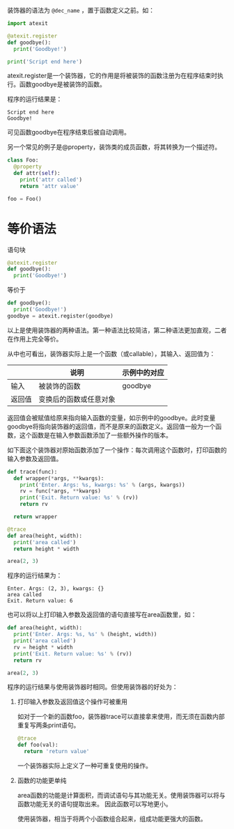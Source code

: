 #+BEGIN_COMMENT
.. title: Python 装饰器（Decorator）
.. slug: python-decorator
.. date: 2018-05-10 09:52:53 UTC+08:00
.. tags: python
.. category: 
.. link: 
.. description: 
.. type: text
#+END_COMMENT

装饰器的语法为 ~@dec_name~ ，置于函数定义之前。如：
#+begin_src python :results output
import atexit

@atexit.register
def goodbye():
  print('Goodbye!')

print('Script end here')
#+end_src
atexit.register是一个装饰器，它的作用是将被装饰的函数注册为在程序结束时执行。函数goodbye是被装饰的函数。

程序的运行结果是：
#+BEGIN_SRC text
Script end here
Goodbye!
#+END_SRC
可见函数goodbye在程序结束后被自动调用。

另一个常见的例子是@property，装饰类的成员函数，将其转换为一个描述符。
#+begin_src python :results output
class Foo:
  @property
  def attr(self):
    print('attr called')
    return 'attr value'

foo = Foo()
#+end_src

* 等价语法
  语句块
  #+begin_src python :results output
  @atexit.register
  def goodbye():
    print('Goodbye!')
  #+end_src
  等价于
  #+begin_src python :results output
  def goodbye():
    print('Goodbye!')
  goodbye = atexit.register(goodbye)
  #+end_src
  以上是使用装饰器的两种语法。第一种语法比较简洁，第二种语法更加直观，二者在作用上完全等价。
  
  从中也可看出，装饰器实际上是一个函数（或callable），其输入、返回值为：
  
  |        | 说明                   | 示例中的对应 |
  |--------+------------------------+--------------|
  | 输入   | 被装饰的函数           | goodbye      |
  | 返回值 | 变换后的函数或任意对象 |              |

  返回值会被赋值给原来指向输入函数的变量，如示例中的goodbye。此时变量goodbye将指向装饰器的返回值，而不是原来的函数定义。返回值一般为一个函数，这个函数是在输入参数函数添加了一些额外操作的版本。

  如下面这个装饰器对原始函数添加了一个操作：每次调用这个函数时，打印函数的输入参数及返回值。
  #+begin_src python :results output
  def trace(func):
    def wrapper(*args, **kwargs):
      print('Enter. Args: %s, kwargs: %s' % (args, kwargs))
      rv = func(*args, **kwargs)
      print('Exit. Return value: %s' % (rv))
      return rv

    return wrapper

  @trace
  def area(height, width):
    print('area called')
    return height * width

  area(2, 3)
  #+end_src

  程序的运行结果为：
  #+BEGIN_SRC text
  Enter. Args: (2, 3), kwargs: {}
  area called
  Exit. Return value: 6
  #+END_SRC

  也可以将以上打印输入参数及返回值的语句直接写在area函数里，如：
  #+begin_src python :results output
  def area(height, width):
    print('Enter. Args: %s, %s' % (height, width))
    print('area called')
    rv = height * width
    print('Exit. Return value: %s' % (rv))
    return rv

  area(2, 3)
  #+end_src

  程序的运行结果与使用装饰器时相同。但使用装饰器的好处为：
  1. 打印输入参数及返回值这个操作可被重用

     如对于一个新的函数foo，装饰器trace可以直接拿来使用，而无须在函数内部重复写两条print语句。
     #+begin_src python :results output
     @trace
     def foo(val):
       return 'return value'
     #+end_src
     一个装饰器实际上定义了一种可重复使用的操作。

  2. 函数的功能更单纯
     
     area函数的功能是计算面积，而调试语句与其功能无关。使用装饰器可以将与函数功能无关的语句提取出来。
     因此函数可以写地更小。

     使用装饰器，相当于将两个小函数组合起来，组成功能更强大的函数。


  
  



